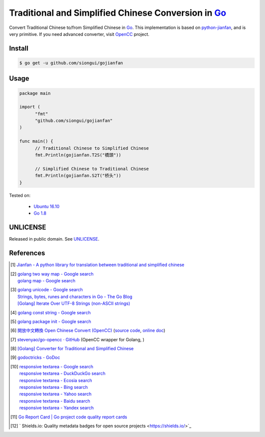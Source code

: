 ====================================================
Traditional and Simplified Chinese Conversion in Go_
====================================================

.. image:: https://img.shields.io/badge/Language-Go-blue.svg
   :target: https://golang.org/

.. image:: https://godoc.org/github.com/siongui/gojianfan?status.png
   :target: https://godoc.org/github.com/siongui/gojianfan

.. image:: https://api.travis-ci.org/siongui/gojianfan.png?branch=master
   :target: https://travis-ci.org/siongui/gojianfan

.. image:: https://goreportcard.com/badge/github.com/siongui/gojianfan
   :target: https://goreportcard.com/report/github.com/siongui/gojianfan

.. image:: https://img.shields.io/badge/license-Unlicense-blue.svg
   :target: https://raw.githubusercontent.com/siongui/gojianfan/master/UNLICENSE

.. image:: https://img.shields.io/twitter/url/https/github.com/siongui/gojianfan.svg?style=social
   :target: https://twitter.com/intent/tweet?text=Wow:&url=%5Bobject%20Object%5D

Convert Traditional Chinese to/from Simplified Chinese in Go_.
This implementation is based on `python-jianfan`_, and is very primitive.
If you need advanced converter, visit OpenCC_ project.


Install
+++++++

.. code-block:: bash

  $ go get -u github.com/siongui/gojianfan


Usage
+++++

.. code-block:: go

  package main

  import (
  	"fmt"
  	"github.com/siongui/gojianfan"
  )

  func main() {
  	// Traditional Chinese to Simplified Chinese
  	fmt.Println(gojianfan.T2S("橋頭"))

  	// Simplified Chinese to Traditional Chinese
  	fmt.Println(gojianfan.S2T("桥头"))
  }

Tested on:

  - `Ubuntu 16.10`_
  - `Go 1.8`_


UNLICENSE
+++++++++

Released in public domain. See UNLICENSE_.


References
++++++++++

.. [1] `Jianfan - A python library for translation between traditional and simplified chinese <https://code.google.com/archive/p/python-jianfan/>`_
.. [2] | `golang two way map - Google search <https://www.google.com/search?q=golang+two+way+map>`_
       | `golang map - Google search <https://www.google.com/search?q=golang+map>`_
.. [3] | `golang unicode - Google search <https://www.google.com/search?q=golang+unicode>`_
       | `Strings, bytes, runes and characters in Go - The Go Blog <https://blog.golang.org/strings>`_
       | `[Golang] Iterate Over UTF-8 Strings (non-ASCII strings) <https://siongui.github.io/2016/02/03/go-iterate-over-utf8-non-ascii-string/>`_
.. [4] | `golang const string - Google search <https://www.google.com/search?q=golang+const+string>`_
.. [5] | `golang package init - Google search <https://www.google.com/search?q=golang+package+init>`_
.. [6] `開放中文轉換 Open Chinese Convert (OpenCC) <http://opencc.byvoid.com/>`_
       (`source code <https://github.com/BYVoid/OpenCC>`__,
       `online doc <http://byvoid.github.io/OpenCC/>`__)
.. [7] `stevenyao/go-opencc · GitHub <https://github.com/stevenyao/go-opencc>`_
       (OpenCC wrapper for Golang, |godoc1|)
.. [8] `[Golang] Converter for Traditional and Simplified Chinese <https://siongui.github.io/2017/02/19/go-converter-of-traditional-and-simplified-chinese/>`_
.. [9] `godoctricks - GoDoc <https://godoc.org/github.com/fluhus/godoc-tricks>`_
.. [10] | `responsive textarea - Google search <https://www.google.com/search?q=responsive+textarea>`_
        | `responsive textarea - DuckDuckGo search <https://duckduckgo.com/?q=responsive+textarea>`_
        | `responsive textarea - Ecosia search <https://www.ecosia.org/search?q=responsive+textarea>`_
        | `responsive textarea - Bing search <https://www.bing.com/search?q=responsive+textarea>`_
        | `responsive textarea - Yahoo search <https://search.yahoo.com/search?p=responsive+textarea>`_
        | `responsive textarea - Baidu search <https://www.baidu.com/s?wd=responsive+textarea>`_
        | `responsive textarea - Yandex search <https://www.yandex.com/search/?text=responsive+textarea>`_
.. [11] `Go Report Card | Go project code quality report cards <https://goreportcard.com/>`_
.. [12] ` Shields.io: Quality metadata badges for open source projects  <https://shields.io/>`_

.. _Go: https://golang.org/
.. _python-jianfan: https://code.google.com/archive/p/python-jianfan/
.. _OpenCC: https://github.com/BYVoid/OpenCC
.. _Ubuntu 16.10: http://releases.ubuntu.com/16.10/
.. _Go 1.8: https://golang.org/dl/
.. _UNLICENSE: http://unlicense.org/

.. |godoc1| image:: https://godoc.org/github.com/stevenyao/go-opencc?status.png
   :target: https://godoc.org/github.com/stevenyao/go-opencc
